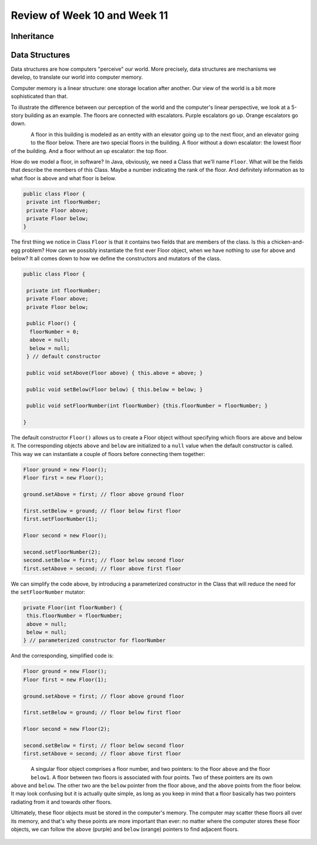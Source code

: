 
Review of Week 10 and Week 11
=======================================================


Inheritance
-------------------------


Data Structures
------------------

.. figure:: images/building.png
   :scale: 20 %
   :align: right

Data structures are how computers "perceive" our world. More precisely, data structures are mechanisms we develop, to translate our world into computer memory. 

Computer memory is a linear structure: one storage location after another. Our view of the world is a bit more sophisticated than that. 

To illustrate the difference between our perception of the world and the computer's linear perspective, we look at a 5-story building as an example. The floors are connected with escalators. Purple escalators go up. Orange escalators go down.

.. figure:: images/floorPattern.png
   :scale: 10 %
   :align: left

A floor in this building is modeled as an entity with an elevator going up to the next floor, and an elevator going to the floor below. There are two special floors in the building. A floor without a down escalator: the lowest floor of the building. And a floor without an up escalator: the top floor.

How do we model a floor, in software? In Java, obviously, we need a Class that we'll name ``Floor``. What will be the fields that describe the members of this Class. Maybe a number indicating the rank of the floor. And definitely information as to what floor is above and what floor is below.

.. code-block:: java

   public class Floor {
    private int floorNumber;
    private Floor above;
    private Floor below;
   }
   
The first thing we notice in Class ``Floor`` is that it contains two fields that are members of the class. Is this a chicken-and-egg problem? How can we possibly instantiate the first ever Floor object, when we have nothing to use for above and below? It all comes down to how we define the constructors and mutators of the class.

.. code-block:: java

   public class Floor {
   
    private int floorNumber;
    private Floor above;
    private Floor below;
	
    public Floor() {
     floorNumber = 0;
     above = null;
     below = null;
    } // default constructor
	
    public void setAbove(Floor above) { this.above = above; }
	
    public void setBelow(Floor below) { this.below = below; }
	
    public void setFloorNumber(int floorNumber) {this.floorNumber = floorNumber; }
	
   }

The default constructor ``Floor()`` allows us to create a Floor object without specifying which floors are above and below it. The corresponding objects ``above`` and ``below`` are initialized to a ``null`` value when the default constructor is called. This way we can instantiate a couple of floors before connecting them together:

.. code-block:: java

   Floor ground = new Floor();
   Floor first = new Floor();
   
   ground.setAbove = first; // floor above ground floor
   
   first.setBelow = ground; // floor below first floor
   first.setFloorNumber(1);
   
   Floor second = new Floor();
   
   second.setFloorNumber(2);
   second.setBelow = first; // floor below second floor
   first.setAbove = second; // floor above first floor

We can simplify the code above, by introducing a parameterized constructor in the Class that will reduce the need for the ``setFloorNumber`` mutator:   

.. code-block:: java
    
    private Floor(int floorNumber) {
     this.floorNumber = floorNumber;
     above = null;
     below = null;
    } // parameterized constructor for floorNumber
	
And the corresponding, simplified code is:

.. code-block:: java

   Floor ground = new Floor();
   Floor first = new Floor(1);
   
   ground.setAbove = first; // floor above ground floor
   
   first.setBelow = ground; // floor below first floor
   
   Floor second = new Floor(2);
   
   second.setBelow = first; // floor below second floor
   first.setAbove = second; // floor above first floor

.. figure:: images/floorObject.png
   :scale: 12 %
   :align: left


.. figure:: images/floorObjects.png
      :scale: 12 %
      :align: right
   

A singular floor object comprises a floor number, and two pointers: to the floor ``above`` and the floor ``below1``. A floor between two floors is associated with four points. Two of these pointers are its own ``above`` and ``below``. The other two are the ``below`` pointer from the floor above, and the ``above`` points from the floor below. It may look confusing but it is actually quite simple, as long as you keep in mind that a floor basically has two pointers radiating from it and towards other floors.

Ultimately, these floor objects must be stored in the computer's memory. The computer may scatter these floors all over its memory, and that's why these points are more important than ever: no matter where the computer stores these floor objects, we can follow the ``above`` (purple) and ``below`` (orange) pointers to find adjacent floors.

.. figure:: images/floorsInMemory.png
      :width: 100%
      :align: center


